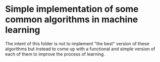 * Simple implementation of some common algorithms in machine learning

The intent of this folder is not to implement "the best" version of these algorithms but instead to come up with 
a functional and simple version of each of them to improve the process of learning. 

